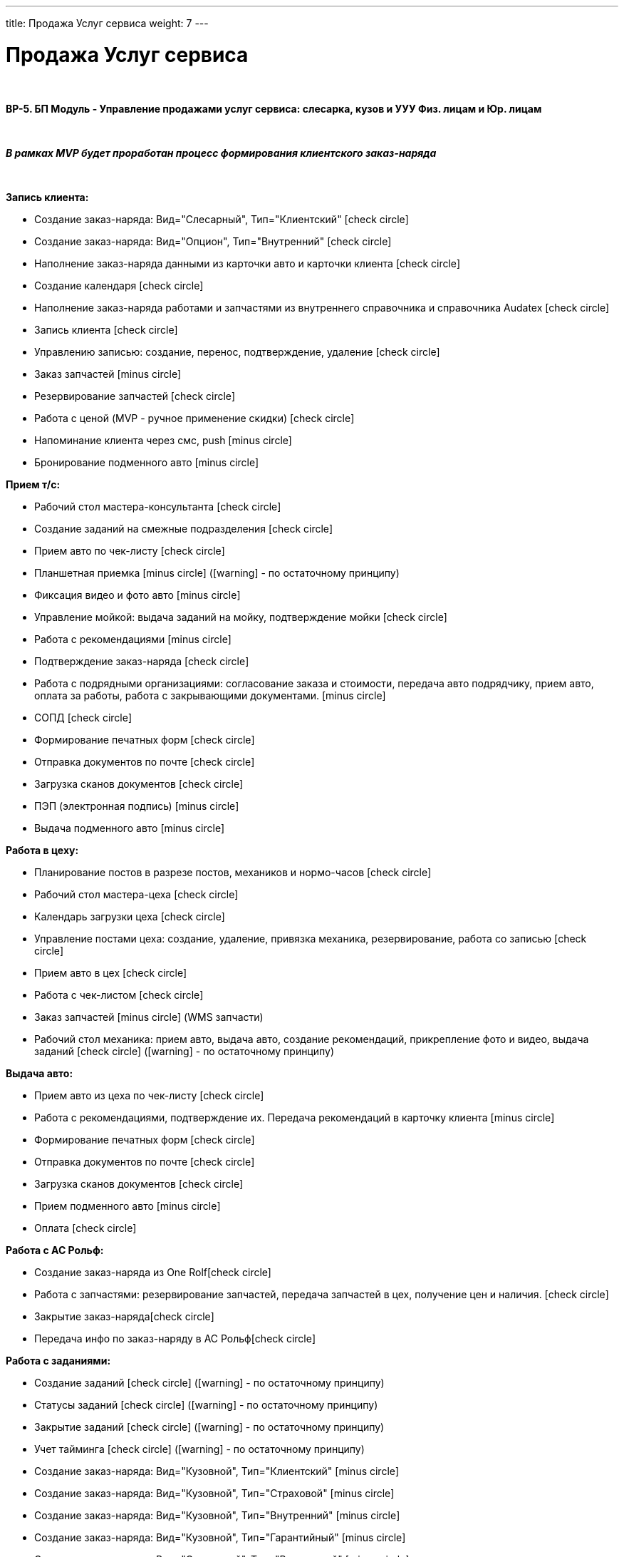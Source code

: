 ---
title: Продажа Услуг сервиса
weight: 7
---

:toc: auto
:toc-title: Содержание
:doctype: book
:icons: font
:figure-caption: Рисунок
:source-highlighter: pygments
:pygments-css: style
:pygments-style: monokai
:includedir: ./content/

:imgdir: /02_01_01_01_06_img/
:imagesdir: {imgdir}
ifeval::[{exp2pdf} == 1]
:imagesdir: static{imgdir}
:includedir: ../
endif::[]

:imagesoutdir: ./static/02_01_01_01_06_img/

= Продажа Услуг сервиса

{empty} +

*BP-5. БП Модуль - Управление продажами услуг сервиса: слесарка, кузов и УУУ Физ. лицам и Юр. лицам*

{empty} +

*_В рамках MVP будет проработан процесс формирования клиентского заказ-наряда_*

{empty} +

*Запись клиента:*

* Создание заказ-наряда: Вид="Слесарный", Тип="Клиентский" icon:check-circle[role=green]
* Создание заказ-наряда: Вид="Опцион", Тип="Внутренний" icon:check-circle[role=green]
* Наполнение заказ-наряда данными из карточки авто и карточки клиента icon:check-circle[role=green]
* Создание календаря icon:check-circle[role=green]
* Наполнение заказ-наряда работами и запчастями из внутреннего справочника и справочника Audatex icon:check-circle[role=green]
* Запись клиента icon:check-circle[role=green]
* Управлению записью: создание, перенос, подтверждение, удаление icon:check-circle[role=green]
* Заказ запчастей icon:minus-circle[role=red]
* Резервирование запчастей icon:check-circle[role=green]
* Работа с ценой (MVP - ручное применение скидки) icon:check-circle[role=green] 
* Напоминание клиента через смс, push icon:minus-circle[role=red]
* Бронирование подменного авто icon:minus-circle[role=red]

*Прием т/с:*

* Рабочий стол мастера-консультанта icon:check-circle[role=green]
* Создание заданий на смежные подразделения icon:check-circle[role=green]
* Прием авто по чек-листу icon:check-circle[role=green]
* Планшетная приемка icon:minus-circle[role=red] (icon:warning[role=yellow] - по остаточному принципу)
* Фиксация видео и фото авто icon:minus-circle[role=red]
* Управление мойкой: выдача заданий на мойку, подтверждение мойки icon:check-circle[role=green]
* Работа с рекомендациями icon:minus-circle[role=red]
* Подтверждение заказ-наряда icon:check-circle[role=green]
* Работа с подрядными организациями: согласование заказа и стоимости, передача авто подрядчику, прием авто, оплата за работы, работа с закрывающими документами. icon:minus-circle[role=red]
* СОПД icon:check-circle[role=green]
* Формирование печатных форм icon:check-circle[role=green]
* Отправка документов по почте icon:check-circle[role=green]
* Загрузка сканов документов icon:check-circle[role=green]
* ПЭП (электронная подпись) icon:minus-circle[role=red]
* Выдача подменного авто icon:minus-circle[role=red]

*Работа в цеху:*

* Планирование постов в разрезе постов, механиков и нормо-часов icon:check-circle[role=green]
* Рабочий стол мастера-цеха icon:check-circle[role=green]
* Календарь загрузки цеха icon:check-circle[role=green]
* Управление постами цеха: создание, удаление, привязка механика, резервирование, работа со записью icon:check-circle[role=green]
* Прием авто в цех icon:check-circle[role=green]
* Работа с чек-листом  icon:check-circle[role=green]
* Заказ запчастей icon:minus-circle[role=red] (WMS запчасти)
* Рабочий стол механика: прием авто, выдача авто, создание рекомендаций, прикрепление фото и видео, выдача заданий icon:check-circle[role=green] (icon:warning[role=yellow] - по остаточному принципу)

*Выдача авто:*

* Прием авто из цеха по чек-листу icon:check-circle[role=green]
* Работа с рекомендациями, подтверждение их. Передача рекомендаций в карточку клиента icon:minus-circle[role=red]
* Формирование печатных форм icon:check-circle[role=green] 
* Отправка документов по почте icon:check-circle[role=green]
* Загрузка сканов документов icon:check-circle[role=green]
* Прием подменного авто icon:minus-circle[role=red]
* Оплата icon:check-circle[role=green]

*Работа с АС Рольф:*

* Создание заказ-наряда из One Rolficon:check-circle[role=green]
* Работа с запчастями: резервирование запчастей, передача запчастей в цех, получение цен и наличия. icon:check-circle[role=green]
* Закрытие заказ-нарядаicon:check-circle[role=green] 
* Передача инфо по заказ-наряду в АС Рольфicon:check-circle[role=green]

*Работа с заданиями:*

* Создание заданий icon:check-circle[role=green] (icon:warning[role=yellow] - по остаточному принципу)
* Статусы заданий icon:check-circle[role=green] (icon:warning[role=yellow] - по остаточному принципу)
* Закрытие заданий icon:check-circle[role=green] (icon:warning[role=yellow] - по остаточному принципу)
* Учет тайминга icon:check-circle[role=green] (icon:warning[role=yellow] - по остаточному принципу)
* Создание заказ-наряда: Вид="Кузовной", Тип="Клиентский" icon:minus-circle[role=red]
* Создание заказ-наряда: Вид="Кузовной", Тип="Страховой" icon:minus-circle[role=red]
* Создание заказ-наряда: Вид="Кузовной", Тип="Внутренний" icon:minus-circle[role=red]
* Создание заказ-наряда: Вид="Кузовной", Тип="Гарантийный" icon:minus-circle[role=red]
* Создание заказ-наряда: Вид="Слесарный", Тип="Внутренний" icon:minus-circle[role=red]
* Создание заказ-наряда: Вид="Слесарный", Тип="Гарантийный" icon:minus-circle[role=red]
* Функционал УУУ: заявление на убыток, получение направлений icon:minus-circle[role=red]
* Договор хранения шин icon:minus-circle[role=red]

*Интеграции внешние и внутренние*

* Audatex
* Мир Хендай
* АС Рольф
* One Rolf
* MDM (работы, запчасти)
* Платёжный шлюз
* Печатные формы